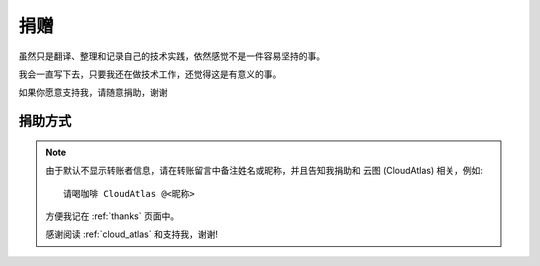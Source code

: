 .. _donate:

================
捐赠
================

虽然只是翻译、整理和记录自己的技术实践，依然感觉不是一件容易坚持的事。

我会一直写下去，只要我还在做技术工作，还觉得这是有意义的事。

如果你愿意支持我，请随意捐助，谢谢

捐助方式
=========

.. note::

   由于默认不显示转账者信息，请在转账留言中备注姓名或昵称，并且告知我捐助和 ``云图`` (CloudAtlas) 相关，例如::

      请喝咖啡 CloudAtlas @<昵称>

   方便我记在 :ref:`thanks` 页面中。

   感谢阅读 :ref:`cloud_atlas` 和支持我，谢谢!

.. figure:: _static/donate_alipay.jpg
   :scale: 60

.. figure:: _static/donate_wx.jpg
   :scale: 30
